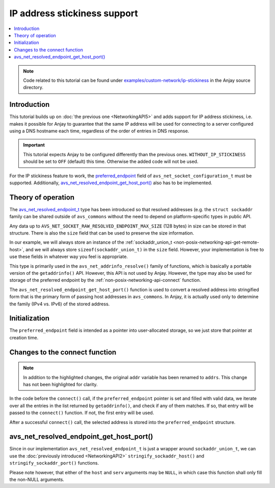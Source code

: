 ..
   Copyright 2017-2021 AVSystem <avsystem@avsystem.com>

   Licensed under the Apache License, Version 2.0 (the "License");
   you may not use this file except in compliance with the License.
   You may obtain a copy of the License at

       http://www.apache.org/licenses/LICENSE-2.0

   Unless required by applicable law or agreed to in writing, software
   distributed under the License is distributed on an "AS IS" BASIS,
   WITHOUT WARRANTIES OR CONDITIONS OF ANY KIND, either express or implied.
   See the License for the specific language governing permissions and
   limitations under the License.

IP address stickiness support
=============================

.. contents:: :local:

.. note::

    Code related to this tutorial can be found under
    `examples/custom-network/ip-stickiness
    <https://github.com/AVSystem/Anjay/tree/master/examples/custom-network/ip-stickiness>`_
    in the Anjay source directory.

Introduction
------------

This tutorial builds up on :doc:`the previous one <NetworkingAPI5>` and adds
support for IP address stickiness, i.e. makes it possible for Anjay to guarantee
that the same IP address will be used for connecting to a server configured
using a DNS hostname each time, regardless of the order of entries in DNS
response.

.. important::

    This tutorial expects Anjay to be configured differently than the previous
    ones. ``WITHOUT_IP_STICKINESS`` should be set to ``OFF`` (default) this
    time. Otherwise the added code will not be used.

For the IP stickiness feature to work, the `preferred_endpoint
<https://github.com/AVSystem/avs_commons/blob/master/include_public/avsystem/commons/avs_socket.h#L157>`_
field of ``avs_net_socket_configuration_t`` must be supported. Additionally,
`avs_net_resolved_endpoint_get_host_port()
<https://github.com/AVSystem/avs_commons/blob/master/include_public/avsystem/commons/avs_addrinfo.h#L172>`_
also has to be implemented.

Theory of operation
-------------------

The `avs_net_resolved_endpoint_t
<https://github.com/AVSystem/avs_commons/blob/master/include_public/avsystem/commons/avs_socket.h#L56>`_
type has been introduced so that resolved addresses (e.g. the
``struct sockaddr`` family can be shared outside of ``avs_commons`` without the
need to depend on platform-specific types in public API.

Any data up to ``AVS_NET_SOCKET_RAW_RESOLVED_ENDPOINT_MAX_SIZE`` (128 bytes) in
size can be stored in that structure. There is also the ``size`` field that can
be used to preserve the size information.

In our example, we will always store an instance of the :ref:`sockaddr_union_t
<non-posix-networking-api-get-remote-host>`, and we will always store
``sizeof(sockaddr_union_t)`` in the ``size`` field. However, your implementation
is free to use these fields in whatever way you feel is appropriate.

This type is primarily used in the ``avs_net_addrinfo_resolve()`` family of
functions, which is basically a portable version of the ``getaddrinfo()`` API.
However, this API is not used by Anjay. However, the type may also be used for
storage of the preferred endpoint by the :ref:`non-posix-networking-api-connect`
function.

The ``avs_net_resolved_endpoint_get_host_port()`` function is used to convert a
resolved address into stringified form that is the primary form of passing host
addresses in ``avs_commons``. In Anjay, it is actually used only to determine
the family (IPv4 vs. IPv6) of the stored address.

Initialization
--------------

.. highlight:: c
.. snippet-source:: examples/custom-network/ip-stickiness/src/net_impl.c
    :emphasize-lines: 10, 31

    typedef struct {
        const avs_net_socket_v_table_t *operations;
        int socktype;
        int fd;
        avs_time_duration_t recv_timeout;
        char remote_hostname[256];
        bool shut_down;
        size_t bytes_sent;
        size_t bytes_received;
        avs_net_resolved_endpoint_t *preferred_endpoint;
    } net_socket_impl_t;

    // ...

    static avs_error_t
    net_create_socket(avs_net_socket_t **socket_ptr,
                      const avs_net_socket_configuration_t *configuration,
                      int socktype) {
        assert(socket_ptr);
        assert(!*socket_ptr);
        (void) configuration;
        net_socket_impl_t *socket =
                (net_socket_impl_t *) avs_calloc(1, sizeof(net_socket_impl_t));
        if (!socket) {
            return avs_errno(AVS_ENOMEM);
        }
        socket->operations = &NET_SOCKET_VTABLE;
        socket->socktype = socktype;
        socket->fd = -1;
        socket->recv_timeout = avs_time_duration_from_scalar(30, AVS_TIME_S);
        socket->preferred_endpoint = configuration->preferred_endpoint;
        *socket_ptr = (avs_net_socket_t *) socket;
        return AVS_OK;
    }

The ``preferred_endpoint`` field is intended as a pointer into user-allocated
storage, so we just store that pointer at creation time.

Changes to the connect function
-------------------------------

.. note::

    In addition to the highlighted changes, the original ``addr`` variable has
    been renamed to ``addrs``. This change has not been highlighted for clarity.

.. highlight:: c
.. snippet-source:: examples/custom-network/ip-stickiness/src/net_impl.c
    :emphasize-lines: 21-38, 42-47

    static avs_error_t
    net_connect(avs_net_socket_t *sock_, const char *host, const char *port) {
        net_socket_impl_t *sock = (net_socket_impl_t *) sock_;
        struct addrinfo hints = {
            .ai_socktype = sock->socktype
        };
        if (sock->fd >= 0) {
            getsockopt(sock->fd, SOL_SOCKET, SO_DOMAIN, &hints.ai_family,
                       &(socklen_t) { sizeof(hints.ai_family) });
        }
        struct addrinfo *addrs = NULL;
        avs_error_t err = AVS_OK;
        if (getaddrinfo(host, port, &hints, &addrs) || !addrs) {
            err = avs_errno(AVS_EADDRNOTAVAIL);
        } else if (sock->fd < 0
                   && (sock->fd = socket(addrs->ai_family, addrs->ai_socktype,
                                         addrs->ai_protocol))
                              < 0) {
            err = avs_errno(AVS_UNKNOWN_ERROR);
        } else {
            const struct addrinfo *addr = addrs;
            if (sock->preferred_endpoint
                    && sock->preferred_endpoint->size == sizeof(sockaddr_union_t)) {
                while (addr) {
                    if (addr->ai_addrlen <= sizeof(sockaddr_union_t)
                            && memcmp(addr->ai_addr,
                                      sock->preferred_endpoint->data.buf,
                                      addr->ai_addrlen)
                                           == 0) {
                        break;
                    }
                    addr = addr->ai_next;
                }
            }
            if (!addr) {
                // Preferred endpoint not found, use the first one
                addr = addrs;
            }
            if (connect(sock->fd, addr->ai_addr, addr->ai_addrlen)) {
                err = avs_errno(AVS_ECONNREFUSED);
            }
            if (sock->preferred_endpoint && avs_is_ok(err)) {
                assert(addr->ai_addrlen <= sizeof(sockaddr_union_t));
                memcpy(sock->preferred_endpoint->data.buf, addr->ai_addr,
                       addr->ai_addrlen);
                sock->preferred_endpoint->size = sizeof(sockaddr_union_t);
            }
        }
        if (avs_is_ok(err)) {
            sock->shut_down = false;
            snprintf(sock->remote_hostname, sizeof(sock->remote_hostname), "%s",
                     host);
        }
        freeaddrinfo(addrs);
        return err;
    }

In the code before the ``connect()`` call, if the ``preferred_endpoint`` pointer
is set and filled with valid data, we iterate over all the entries in the list
returned by ``getaddrinfo()``, and check if any of them matches. If so, that
entry will be passed to the ``connect()`` function. If not, the first entry will
be used.

After a successful ``connect()`` call, the selected address is stored into the
``preferred_endpoint`` structure.

avs_net_resolved_endpoint_get_host_port()
-----------------------------------------

.. highlight:: c
.. snippet-source:: examples/custom-network/ip-stickiness/src/net_impl.c

    avs_error_t
    avs_net_resolved_endpoint_get_host_port(const avs_net_resolved_endpoint_t *endp,
                                            char *host,
                                            size_t hostlen,
                                            char *serv,
                                            size_t servlen) {
        AVS_STATIC_ASSERT(sizeof(endp->data.buf) >= sizeof(sockaddr_union_t),
                          data_buffer_big_enough);
        if (endp->size != sizeof(sockaddr_union_t)) {
            return avs_errno(AVS_EINVAL);
        }
        const sockaddr_union_t *addr = (const sockaddr_union_t *) &endp->data.buf;
        avs_error_t err = AVS_OK;
        (void) ((host
                 && avs_is_err(
                            (err = stringify_sockaddr_host(addr, host, hostlen))))
                || (serv
                    && avs_is_err((err = stringify_sockaddr_port(addr, serv,
                                                                 servlen)))));
        return err;
    }

Since in our implementation ``avs_net_resolved_endpoint_t`` is just a wrapper
around ``sockaddr_union_t``, we can use the :doc:`previously introduced
<NetworkingAPI2>` ``stringify_sockaddr_host()`` and
``stringify_sockaddr_port()`` functions.

Please note however, that either of the ``host`` and ``serv`` arguments may be
``NULL``, in which case this function shall only fill the non-NULL arguments.
